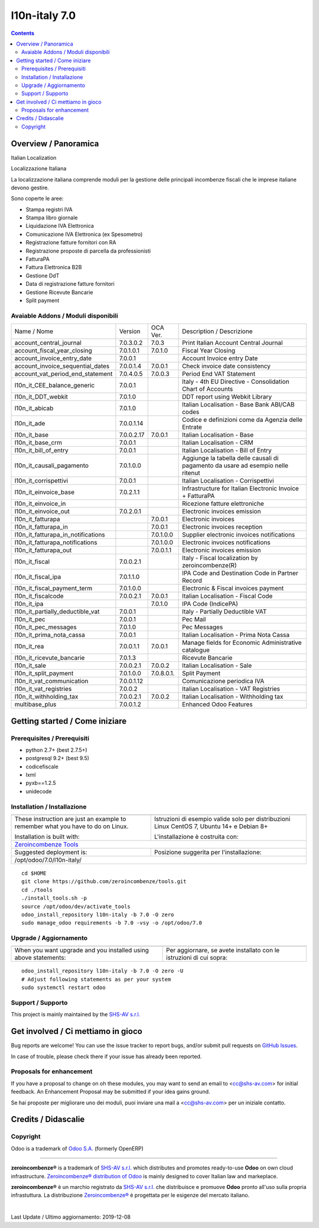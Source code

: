 
===============================
|Zeroincombenze| l10n-italy 7.0
===============================
|Build Status| |Codecov Status| |license gpl| |Try Me|


.. contents::


Overview / Panoramica
=====================

|en| Italian Localization

|it| Localizzazione Italiana

La localizzazione italiana comprende moduli per la gestione delle principali
incombenze fiscali che le imprese italiane devono gestire.

Sono coperte le aree:

* Stampa registri IVA
* Stampa libro giornale
* Liquidazione IVA Elettronica
* Comunicazione IVA Elettronica (ex Spesometro)
* Registrazione fatture fornitori con RA
* Registrazione proposte di parcella da professionisti
* FatturaPA
* Fattura Elettronica B2B
* Gestione DdT
* Data di registrazione fatture fornitori
* Gestione Ricevute Bancarie
* Split payment

Avaiable Addons / Moduli disponibili
------------------------------------

+------------------------------------+------------+------------+----------------------------------------------------------------------------------+
| Name / Nome                        | Version    | OCA Ver.   | Description / Descrizione                                                        |
+------------------------------------+------------+------------+----------------------------------------------------------------------------------+
| account_central_journal            | 7.0.3.0.2  | 7.0.3      | Print Italian Account Central Journal                                            |
+------------------------------------+------------+------------+----------------------------------------------------------------------------------+
| account_fiscal_year_closing        | 7.0.1.0.1  | 7.0.1.0    | Fiscal Year Closing                                                              |
+------------------------------------+------------+------------+----------------------------------------------------------------------------------+
| account_invoice_entry_date         | 7.0.0.1    | |same|     | Account Invoice entry Date                                                       |
+------------------------------------+------------+------------+----------------------------------------------------------------------------------+
| account_invoice_sequential_dates   | 7.0.0.1.4  | 7.0.0.1    | Check invoice date consistency                                                   |
+------------------------------------+------------+------------+----------------------------------------------------------------------------------+
| account_vat_period_end_statement   | 7.0.4.0.5  | 7.0.0.3    | Period End VAT Statement                                                         |
+------------------------------------+------------+------------+----------------------------------------------------------------------------------+
| l10n_it_CEE_balance_generic        | 7.0.0.1    | |same|     | Italy - 4th EU Directive - Consolidation Chart of Accounts                       |
+------------------------------------+------------+------------+----------------------------------------------------------------------------------+
| l10n_it_DDT_webkit                 | 7.0.1.0    | |same|     | DDT report using Webkit Library                                                  |
+------------------------------------+------------+------------+----------------------------------------------------------------------------------+
| l10n_it_abicab                     | 7.0.1.0    | |same|     | Italian Localisation - Base Bank ABI/CAB codes                                   |
+------------------------------------+------------+------------+----------------------------------------------------------------------------------+
| l10n_it_ade                        | 7.0.0.1.14 | |no_check| | Codice e definizioni come da Agenzia delle Entrate                               |
+------------------------------------+------------+------------+----------------------------------------------------------------------------------+
| l10n_it_base                       | 7.0.0.2.17 | 7.0.0.1    | Italian Localisation - Base                                                      |
+------------------------------------+------------+------------+----------------------------------------------------------------------------------+
| l10n_it_base_crm                   | 7.0.0.1    | |same|     | Italian Localisation - CRM                                                       |
+------------------------------------+------------+------------+----------------------------------------------------------------------------------+
| l10n_it_bill_of_entry              | 7.0.0.1    | |same|     | Italian Localisation - Bill of Entry                                             |
+------------------------------------+------------+------------+----------------------------------------------------------------------------------+
| l10n_it_causali_pagamento          | 7.0.1.0.0  | |no_check| | Aggiunge la tabella delle causali di pagamento da usare ad esempio nelle ritenut |
+------------------------------------+------------+------------+----------------------------------------------------------------------------------+
| l10n_it_corrispettivi              | 7.0.0.1    | |same|     | Italian Localisation - Corrispettivi                                             |
+------------------------------------+------------+------------+----------------------------------------------------------------------------------+
| l10n_it_einvoice_base              | 7.0.2.1.1  | |no_check| | Infrastructure for Italian Electronic Invoice + FatturaPA                        |
+------------------------------------+------------+------------+----------------------------------------------------------------------------------+
| l10n_it_einvoice_in                | |halt|     | |no_check| | Ricezione fatture elettroniche                                                   |
+------------------------------------+------------+------------+----------------------------------------------------------------------------------+
| l10n_it_einvoice_out               | 7.0.2.0.1  | |no_check| | Electronic invoices emission                                                     |
+------------------------------------+------------+------------+----------------------------------------------------------------------------------+
| l10n_it_fatturapa                  | |no_check| | 7.0.0.1    | Electronic invoices                                                              |
+------------------------------------+------------+------------+----------------------------------------------------------------------------------+
| l10n_it_fatturapa_in               | |no_check| | 7.0.0.1    | Electronic invoices reception                                                    |
+------------------------------------+------------+------------+----------------------------------------------------------------------------------+
| l10n_it_fatturapa_in_notifications | |no_check| | 7.0.1.0.0  | Supplier electronic invoices notifications                                       |
+------------------------------------+------------+------------+----------------------------------------------------------------------------------+
| l10n_it_fatturapa_notifications    | |no_check| | 7.0.1.0.0  | Electronic invoices notifications                                                |
+------------------------------------+------------+------------+----------------------------------------------------------------------------------+
| l10n_it_fatturapa_out              | |no_check| | 7.0.0.1.1  | Electronic invoices emission                                                     |
+------------------------------------+------------+------------+----------------------------------------------------------------------------------+
| l10n_it_fiscal                     | 7.0.0.2.1  | |no_check| | Italy - Fiscal localization by zeroincombenze(R)                                 |
+------------------------------------+------------+------------+----------------------------------------------------------------------------------+
| l10n_it_fiscal_ipa                 | 7.0.1.1.0  | |no_check| | IPA Code and Destination Code in Partner Record                                  |
+------------------------------------+------------+------------+----------------------------------------------------------------------------------+
| l10n_it_fiscal_payment_term        | 7.0.1.0.0  | |no_check| | Electronic & Fiscal invoices payment                                             |
+------------------------------------+------------+------------+----------------------------------------------------------------------------------+
| l10n_it_fiscalcode                 | 7.0.0.2.1  | 7.0.0.1    | Italian Localisation - Fiscal Code                                               |
+------------------------------------+------------+------------+----------------------------------------------------------------------------------+
| l10n_it_ipa                        | |no_check| | 7.0.1.0    | IPA Code (IndicePA)                                                              |
+------------------------------------+------------+------------+----------------------------------------------------------------------------------+
| l10n_it_partially_deductible_vat   | 7.0.0.1    | |same|     | Italy - Partially Deductible VAT                                                 |
+------------------------------------+------------+------------+----------------------------------------------------------------------------------+
| l10n_it_pec                        | 7.0.0.1    | |same|     | Pec Mail                                                                         |
+------------------------------------+------------+------------+----------------------------------------------------------------------------------+
| l10n_it_pec_messages               | 7.0.1.0    | |same|     | Pec Messages                                                                     |
+------------------------------------+------------+------------+----------------------------------------------------------------------------------+
| l10n_it_prima_nota_cassa           | 7.0.0.1    | |same|     | Italian Localisation - Prima Nota Cassa                                          |
+------------------------------------+------------+------------+----------------------------------------------------------------------------------+
| l10n_it_rea                        | 7.0.0.1.1  | 7.0.0.1    | Manage fields for  Economic Administrative catalogue                             |
+------------------------------------+------------+------------+----------------------------------------------------------------------------------+
| l10n_it_ricevute_bancarie          | 7.0.1.3    | |same|     | Ricevute Bancarie                                                                |
+------------------------------------+------------+------------+----------------------------------------------------------------------------------+
| l10n_it_sale                       | 7.0.0.2.1  | 7.0.0.2    | Italian Localisation - Sale                                                      |
+------------------------------------+------------+------------+----------------------------------------------------------------------------------+
| l10n_it_split_payment              | 7.0.1.0.0  | 7.0.8.0.1. | Split Payment                                                                    |
+------------------------------------+------------+------------+----------------------------------------------------------------------------------+
| l10n_it_vat_communication          | 7.0.0.1.12 | |no_check| | Comunicazione periodica IVA                                                      |
+------------------------------------+------------+------------+----------------------------------------------------------------------------------+
| l10n_it_vat_registries             | 7.0.0.2    | |same|     | Italian Localisation - VAT Registries                                            |
+------------------------------------+------------+------------+----------------------------------------------------------------------------------+
| l10n_it_withholding_tax            | 7.0.0.2.1  | 7.0.0.2    | Italian Localisation - Withholding tax                                           |
+------------------------------------+------------+------------+----------------------------------------------------------------------------------+
| multibase_plus                     | 7.0.0.1.2  | |no_check| | Enhanced Odoo Features                                                           |
+------------------------------------+------------+------------+----------------------------------------------------------------------------------+




Getting started / Come iniziare
===============================

|Try Me|


Prerequisites / Prerequisiti
----------------------------


* python 2.7+ (best 2.7.5+)
* postgresql 9.2+ (best 9.5)
* codicefiscale
* lxml
* pyxb==1.2.5
* unidecode


Installation / Installazione
----------------------------

+---------------------------------+------------------------------------------+
| |en|                            | |it|                                     |
+---------------------------------+------------------------------------------+
| These instruction are just an   | Istruzioni di esempio valide solo per    |
| example to remember what        | distribuzioni Linux CentOS 7, Ubuntu 14+ |
| you have to do on Linux.        | e Debian 8+                              |
|                                 |                                          |
| Installation is built with:     | L'installazione è costruita con:         |
+---------------------------------+------------------------------------------+
| `Zeroincombenze Tools <https://github.com/zeroincombenze/tools>`__         |
+---------------------------------+------------------------------------------+
| Suggested deployment is:        | Posizione suggerita per l'installazione: |
+---------------------------------+------------------------------------------+
| /opt/odoo/7.0/l10n-italy/                                                  |
+----------------------------------------------------------------------------+

::

    cd $HOME
    git clone https://github.com/zeroincombenze/tools.git
    cd ./tools
    ./install_tools.sh -p
    source /opt/odoo/dev/activate_tools
    odoo_install_repository l10n-italy -b 7.0 -O zero
    sudo manage_odoo requirements -b 7.0 -vsy -o /opt/odoo/7.0


Upgrade / Aggiornamento
-----------------------

+---------------------------------+------------------------------------------+
| |en|                            | |it|                                     |
+---------------------------------+------------------------------------------+
| When you want upgrade and you   | Per aggiornare, se avete installato con  |
| installed using above           | le istruzioni di cui sopra:              |
| statements:                     |                                          |
+---------------------------------+------------------------------------------+

::

    odoo_install_repository l10n-italy -b 7.0 -O zero -U
    # Adjust following statements as per your system
    sudo systemctl restart odoo


Support / Supporto
------------------


|Zeroincombenze| This project is mainly maintained by the `SHS-AV s.r.l. <https://www.zeroincombenze.it/>`__



Get involved / Ci mettiamo in gioco
===================================

Bug reports are welcome! You can use the issue tracker to report bugs,
and/or submit pull requests on `GitHub Issues
<https://github.com/zeroincombenze/l10n-italy/issues>`_.

In case of trouble, please check there if your issue has already been reported.

Proposals for enhancement
-------------------------


|en| If you have a proposal to change on oh these modules, you may want to send an email to <cc@shs-av.com> for initial feedback.
An Enhancement Proposal may be submitted if your idea gains ground.

|it| Se hai proposte per migliorare uno dei moduli, puoi inviare una mail a <cc@shs-av.com> per un iniziale contatto.

Credits / Didascalie
====================

Copyright
---------

Odoo is a trademark of `Odoo S.A. <https://www.odoo.com/>`__ (formerly OpenERP)


----------------


|en| **zeroincombenze®** is a trademark of `SHS-AV s.r.l. <https://www.shs-av.com/>`__
which distributes and promotes ready-to-use **Odoo** on own cloud infrastructure.
`Zeroincombenze® distribution of Odoo <https://wiki.zeroincombenze.org/en/Odoo>`__
is mainly designed to cover Italian law and markeplace.

|it| **zeroincombenze®** è un marchio registrato da `SHS-AV s.r.l. <https://www.shs-av.com/>`__
che distribuisce e promuove **Odoo** pronto all'uso sulla propria infrastuttura.
La distribuzione `Zeroincombenze® <https://wiki.zeroincombenze.org/en/Odoo>`__ è progettata per le esigenze del mercato italiano.


|chat_with_us|


|


Last Update / Ultimo aggiornamento: 2019-12-08

.. |Maturity| image:: https://img.shields.io/badge/maturity-Alfa-red.png
    :target: https://odoo-community.org/page/development-status
    :alt: Alfa
.. |Build Status| image:: https://travis-ci.org/zeroincombenze/l10n-italy.svg?branch=7.0
    :target: https://travis-ci.org/zeroincombenze/l10n-italy
    :alt: github.com
.. |license gpl| image:: https://img.shields.io/badge/licence-AGPL--3-blue.svg
    :target: http://www.gnu.org/licenses/agpl-3.0-standalone.html
    :alt: License: AGPL-3
.. |license opl| image:: https://img.shields.io/badge/licence-OPL-7379c3.svg
    :target: https://www.odoo.com/documentation/user/9.0/legal/licenses/licenses.html
    :alt: License: OPL
.. |Coverage Status| image:: https://coveralls.io/repos/github/zeroincombenze/l10n-italy/badge.svg?branch=7.0
    :target: https://coveralls.io/github/zeroincombenze/l10n-italy?branch=7.0
    :alt: Coverage
.. |Codecov Status| image:: https://codecov.io/gh/zeroincombenze/l10n-italy/branch/7.0/graph/badge.svg
    :target: https://codecov.io/gh/zeroincombenze/l10n-italy/branch/7.0
    :alt: Codecov
.. |Tech Doc| image:: https://www.zeroincombenze.it/wp-content/uploads/ci-ct/prd/button-docs-7.svg
    :target: https://wiki.zeroincombenze.org/en/Odoo/7.0/dev
    :alt: Technical Documentation
.. |Help| image:: https://www.zeroincombenze.it/wp-content/uploads/ci-ct/prd/button-help-7.svg
    :target: https://wiki.zeroincombenze.org/it/Odoo/7.0/man
    :alt: Technical Documentation
.. |Try Me| image:: https://www.zeroincombenze.it/wp-content/uploads/ci-ct/prd/button-try-it-7.svg
    :target: https://erp7.zeroincombenze.it
    :alt: Try Me
.. |OCA Codecov| image:: https://codecov.io/gh/OCA/l10n-italy/branch/7.0/graph/badge.svg
    :target: https://codecov.io/gh/OCA/l10n-italy/branch/7.0
    :alt: Codecov
.. |Odoo Italia Associazione| image:: https://www.odoo-italia.org/images/Immagini/Odoo%20Italia%20-%20126x56.png
   :target: https://odoo-italia.org
   :alt: Odoo Italia Associazione
.. |Zeroincombenze| image:: https://avatars0.githubusercontent.com/u/6972555?s=460&v=4
   :target: https://www.zeroincombenze.it/
   :alt: Zeroincombenze
.. |en| image:: https://raw.githubusercontent.com/zeroincombenze/grymb/master/flags/en_US.png
   :target: https://www.facebook.com/Zeroincombenze-Software-gestionale-online-249494305219415/
.. |it| image:: https://raw.githubusercontent.com/zeroincombenze/grymb/master/flags/it_IT.png
   :target: https://www.facebook.com/Zeroincombenze-Software-gestionale-online-249494305219415/
.. |check| image:: https://raw.githubusercontent.com/zeroincombenze/grymb/master/awesome/check.png
.. |no_check| image:: https://raw.githubusercontent.com/zeroincombenze/grymb/master/awesome/no_check.png
.. |menu| image:: https://raw.githubusercontent.com/zeroincombenze/grymb/master/awesome/menu.png
.. |right_do| image:: https://raw.githubusercontent.com/zeroincombenze/grymb/master/awesome/right_do.png
.. |exclamation| image:: https://raw.githubusercontent.com/zeroincombenze/grymb/master/awesome/exclamation.png
.. |warning| image:: https://raw.githubusercontent.com/zeroincombenze/grymb/master/awesome/warning.png
.. |same| image:: https://raw.githubusercontent.com/zeroincombenze/grymb/master/awesome/same.png
.. |late| image:: https://raw.githubusercontent.com/zeroincombenze/grymb/master/awesome/late.png
.. |halt| image:: https://raw.githubusercontent.com/zeroincombenze/grymb/master/awesome/halt.png
.. |info| image:: https://raw.githubusercontent.com/zeroincombenze/grymb/master/awesome/info.png
.. |xml_schema| image:: https://raw.githubusercontent.com/zeroincombenze/grymb/master/certificates/iso/icons/xml-schema.png
   :target: https://github.com/zeroincombenze/grymb/blob/master/certificates/iso/scope/xml-schema.md
.. |DesktopTelematico| image:: https://raw.githubusercontent.com/zeroincombenze/grymb/master/certificates/ade/icons/DesktopTelematico.png
   :target: https://github.com/zeroincombenze/grymb/blob/master/certificates/ade/scope/Desktoptelematico.md
.. |FatturaPA| image:: https://raw.githubusercontent.com/zeroincombenze/grymb/master/certificates/ade/icons/fatturapa.png
   :target: https://github.com/zeroincombenze/grymb/blob/master/certificates/ade/scope/fatturapa.md
.. |chat_with_us| image:: https://www.shs-av.com/wp-content/chat_with_us.gif
   :target: https://tawk.to/85d4f6e06e68dd4e358797643fe5ee67540e408b
